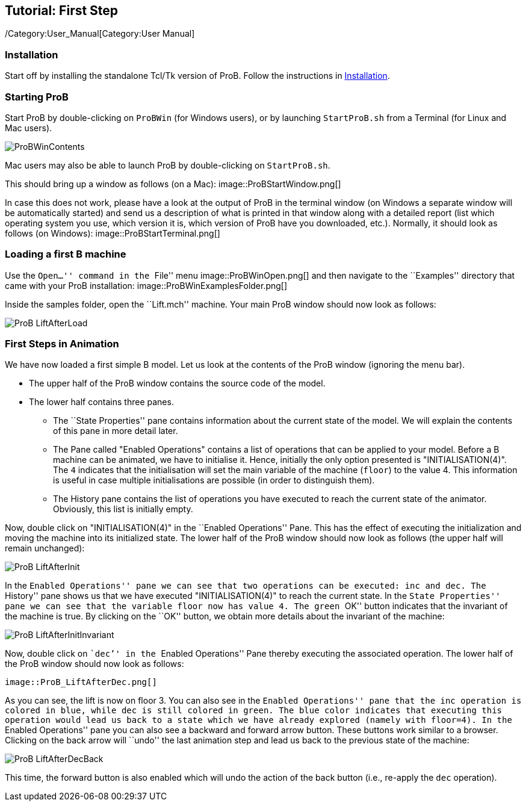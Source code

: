 == Tutorial: First Step

ifndef::imagesdir[:imagesdir: ../../asciidoc/images/]
/Category:User_Manual[Category:User Manual]

[[installation]]
Installation
~~~~~~~~~~~~

Start off by installing the standalone Tcl/Tk version of ProB. Follow
the instructions in link:/Installation[Installation].

[[starting-prob]]
Starting ProB
~~~~~~~~~~~~~

Start ProB by double-clicking on `ProBWin` (for Windows users), or by
launching `StartProB.sh` from a Terminal (for Linux and Mac users).

image::ProBWinContents.png[]

Mac users may also be able to launch ProB by double-clicking on
`StartProB.sh`.

This should bring up a window as follows (on a Mac):
image::ProBStartWindow.png[]

In case this does not work, please have a look at the output of ProB in
the terminal window (on Windows a separate window will be automatically
started) and send us a description of what is printed in that window
along with a detailed report (list which operating system you use, which
version it is, which version of ProB have you downloaded, etc.).
Normally, it should look as follows (on Windows):
image::ProBStartTerminal.png[]

[[loading-a-first-b-machine]]
Loading a first B machine
~~~~~~~~~~~~~~~~~~~~~~~~~

Use the ``Open...'' command in the ``File'' menu
image::ProBWinOpen.png[] and then navigate to the ``Examples''
directory that came with your ProB installation:
 image::ProBWinExamplesFolder.png[]

Inside the samples folder, open the ``Lift.mch'' machine. Your main ProB
window should now look as follows:

image::ProB_LiftAfterLoad.png[]

[[first-steps-in-animation]]
First Steps in Animation
~~~~~~~~~~~~~~~~~~~~~~~~

We have now loaded a first simple B model. Let us look at the contents
of the ProB window (ignoring the menu bar).

* The upper half of the ProB window contains the source code of the
model.
* The lower half contains three panes.
** The ``State Properties'' pane contains information about the current
state of the model. We will explain the contents of this pane in more
detail later.
** The Pane called "Enabled Operations" contains a list of operations
that can be applied to your model. Before a B machine can be animated,
we have to initialise it. Hence, initially the only option presented is
"INITIALISATION(4)". The `4` indicates that the initialisation will
set the main variable of the machine (`floor`) to the value 4. This
information is useful in case multiple initialisations are possible (in
order to distinguish them).
** The History pane contains the list of operations you have executed to
reach the current state of the animator. Obviously, this list is
initially empty.

Now, double click on "INITIALISATION(4)" in the ``Enabled
Operations'' Pane. This has the effect of executing the initialization
and moving the machine into its initialized state. The lower half of the
ProB window should now look as follows (the upper half will remain
unchanged):

image::ProB_LiftAfterInit.png[]

In the ``Enabled Operations'' pane we can see that two operations can be
executed: `inc` and `dec`. The ``History'' pane shows us that we have
executed "INITIALISATION(4)" to reach the current state. In the
``State Properties'' pane we can see that the variable `floor` now has
value 4. The green ``OK'' button indicates that the invariant of the
machine is true. By clicking on the ``OK'' button, we obtain more
details about the invariant of the machine:

image::ProB_LiftAfterInitInvariant.png[]

Now, double click on ```dec`'' in the ``Enabled Operations'' Pane
thereby executing the associated operation. The lower half of the ProB
window should now look as follows:

 image::ProB_LiftAfterDec.png[]

As you can see, the lift is now on floor 3. You can also see in the
``Enabled Operations'' pane that the `inc` operation is colored in blue,
while `dec` is still colored in green. The blue color indicates that
executing this operation would lead us back to a state which we have
already explored (namely with `floor=4`). In the ``Enabled Operations''
pane you can also see a backward and forward arrow button. These buttons
work similar to a browser. Clicking on the back arrow will ``undo'' the
last animation step and lead us back to the previous state of the
machine:

image::ProB_LiftAfterDecBack.png[]

This time, the forward button is also enabled which will undo the action
of the back button (i.e., re-apply the `dec` operation).
